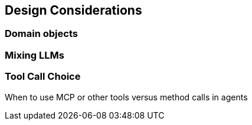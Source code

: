 [[agent.design]]
== Design Considerations

=== Domain objects

=== Mixing LLMs

=== Tool Call Choice

When to use MCP or other tools versus method calls in agents